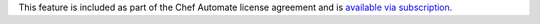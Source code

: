 .. The contents of this file may be included in multiple topics (using the includes directive).
.. The contents of this file should be modified in a way that preserves its ability to appear in multiple topics.

This feature is included as part of the Chef Automate license agreement and is `available via subscription <https://www.chef.io/pricing/>`_.

